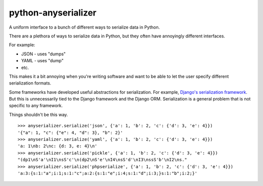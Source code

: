 python-anyserializer
=========================

.. image:: https://secure.travis-ci.org/msabramo/python-anyserializer.png?branch=master

A uniform interface to a bunch of different ways to serialize data in Python.

There are a plethora of ways to serialize data in Python, but they often have
annoyingly different interfaces.

For example:

- JSON - uses "dumps"
- YAML - uses "dump"
- etc.

This makes it a bit annoying when you're writing software and want to be able
to let the user specify different serialization formats.

Some frameworks have developed useful abstractions for serialization. For
example, `Django's serialization framework
<https://docs.djangoproject.com/en/dev/topics/serialization/>`_. But this is
unnecessarily tied to the Django framework and the Django ORM. Serialization is
a general problem that is not specific to any framework.

Things shouldn't be this way.

::

    >>> anyserializer.serialize('json', {'a': 1, 'b': 2, 'c': {'d': 3, 'e': 4}})
    '{"a": 1, "c": {"e": 4, "d": 3}, "b": 2}'
    >>> anyserializer.serialize('yaml', {'a': 1, 'b': 2, 'c': {'d': 3, 'e': 4}})
    'a: 1\nb: 2\nc: {d: 3, e: 4}\n'
    >>> anyserializer.serialize('pickle', {'a': 1, 'b': 2, 'c': {'d': 3, 'e': 4}})
    "(dp1\nS'a'\nI1\nsS'c'\n(dp2\nS'e'\nI4\nsS'd'\nI3\nssS'b'\nI2\ns."
    >>> anyserializer.serialize('phpserialize', {'a': 1, 'b': 2, 'c': {'d': 3, 'e': 4}})
    'a:3:{s:1:"a";i:1;s:1:"c";a:2:{s:1:"e";i:4;s:1:"d";i:3;}s:1:"b";i:2;}'

